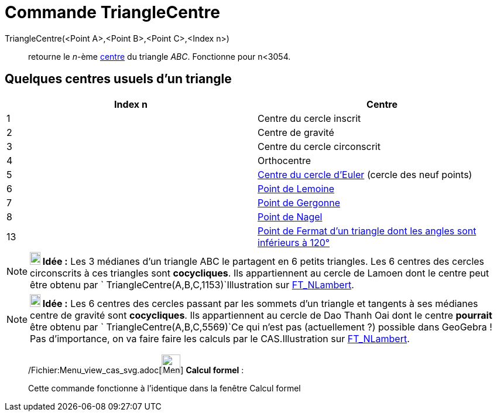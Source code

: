 = Commande TriangleCentre
:page-en: commands/TriangleCenter_Command
ifdef::env-github[:imagesdir: /fr/modules/ROOT/assets/images]

TriangleCentre(<Point A>,<Point B>,<Point C>,<Index n>)::
  retourne le _n_-ème http://faculty.evansville.edu/ck6/encyclopedia/ETC.html[centre] du triangle _ABC_. Fonctionne pour
  n<3054.

== Quelques centres usuels d'un triangle

[cols=",",options="header",]
|===
|Index n |Centre
|1 |Centre du cercle inscrit

|2 |Centre de gravité

|3 |Centre du cercle circonscrit

|4 |Orthocentre

|5 |http://en.wikipedia.org/wiki/fr:Cercle_d%27Euler[Centre du cercle d'Euler] (cercle des neuf points)

|6 |http://en.wikipedia.org/wiki/fr:Sym%C3%A9diane#Point_de_Lemoine[Point de Lemoine]

|7 |http://en.wikipedia.org/wiki/fr:Cercles_inscrit_et_exinscrits_d%27un_triangle#Point_de_Gergonne[Point de Gergonne]

|8 |http://en.wikipedia.org/wiki/fr:Cercles_inscrit_et_exinscrits_d%27un_triangle#Point_de_Nagel[Point de Nagel]

|13 |http://en.wikipedia.org/wiki/fr:Point_de_Fermat[Point de Fermat d'un triangle dont les angles sont inférieurs à
120°]
|===

[NOTE]
====

*image:18px-Bulbgraph.png[Note,title="Note",width=18,height=22] Idée :* Les 3 médianes d'un triangle ABC le partagent en
6 petits triangles. Les 6 centres des cercles circonscrits à ces triangles sont *cocycliques*. Ils appartiennent au
cercle de Lamoen dont le centre peut être obtenu par `++ TriangleCentre(A,B,C,1153)++`Illustration sur
https://www.geogebra.org/m/HEx3vJR2[FT_NLambert].

====

[NOTE]
====

*image:18px-Bulbgraph.png[Note,title="Note",width=18,height=22] Idée :* Les 6 centres des cercles passant par les
sommets d'un triangle et tangents à ses médianes centre de gravité sont *cocycliques*. Ils appartiennent au cercle de
Dao Thanh Oai dont le centre *pourrait* être obtenu par `++ TriangleCentre(A,B,C,5569)++`Ce qui n'est pas
(actuellement ?) possible dans GeoGebra ! Pas d'importance, on va faire faire les calculs par le CAS.Illustration sur
https://www.geogebra.org/m/RCB3h2Ys[FT_NLambert].

====

____________________________________________________________

/Fichier:Menu_view_cas_svg.adoc[image:32px-Menu_view_cas.svg.png[Menu view cas.svg,width=32,height=32]] *Calcul
formel* :

Cette commande fonctionne à l'identique dans la fenêtre Calcul formel
